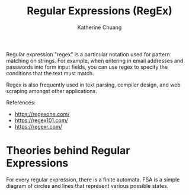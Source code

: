 #+TITLE: Regular Expressions (RegEx)
#+SUBTITLE:
#+AUTHOR: Katherine Chuang
#+EMAIL:  chuang@sci.brooklyn.cuny.edu
#+HTML_HEAD: <link rel="stylesheet" type="text/css" href="../assets/style.min.css"/>
#+EXPORT_FILE_NAME: ../docs/parsing/regex.html


Regular expression "regex" is a particular notation used for pattern matching on strings. For example, when entering in email addresses and passwords into form input fields, you can use regex to specify the conditions that the text must match.

Regex is also frequently used in text parsing, compiler design, and web scraping amongst other applications.

References:

- https://regexone.com/
- https://regex101.com/
- https://regexr.com/

* Theories behind Regular Expressions

For every regular expression, there is a finite automata. FSA is a simple diagram of circles and lines that represent various possible states.
